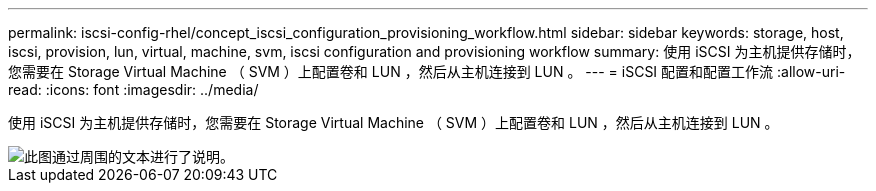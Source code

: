 ---
permalink: iscsi-config-rhel/concept_iscsi_configuration_provisioning_workflow.html 
sidebar: sidebar 
keywords: storage, host, iscsi, provision, lun, virtual, machine, svm, iscsi configuration and provisioning workflow 
summary: 使用 iSCSI 为主机提供存储时，您需要在 Storage Virtual Machine （ SVM ）上配置卷和 LUN ，然后从主机连接到 LUN 。 
---
= iSCSI 配置和配置工作流
:allow-uri-read: 
:icons: font
:imagesdir: ../media/


[role="lead"]
使用 iSCSI 为主机提供存储时，您需要在 Storage Virtual Machine （ SVM ）上配置卷和 LUN ，然后从主机连接到 LUN 。

image::../media/iscsi_red_hat_linux_workflow.gif[此图通过周围的文本进行了说明。]
